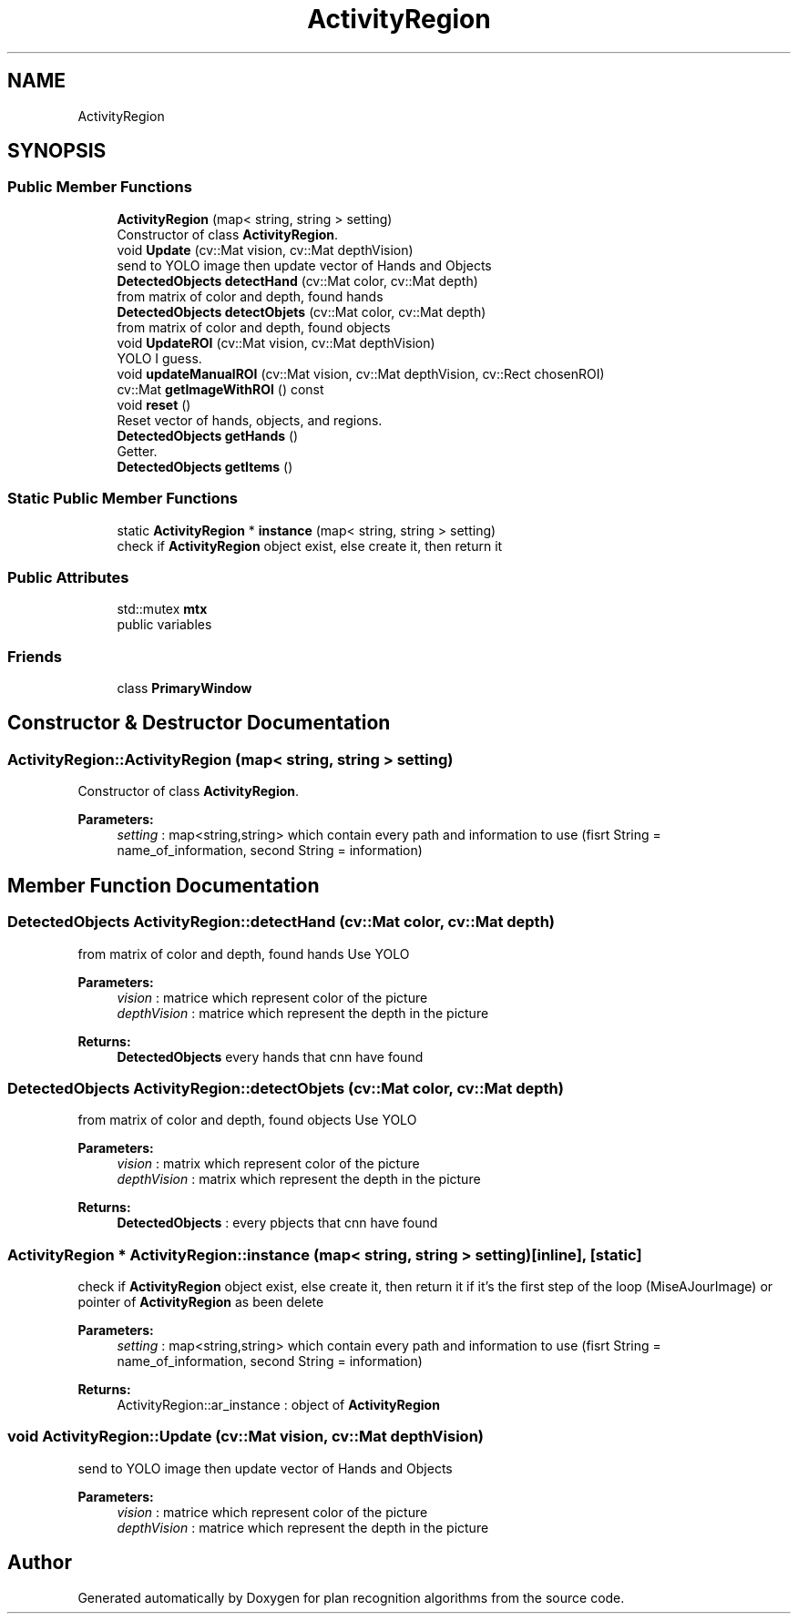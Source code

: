 .TH "ActivityRegion" 3 "Mon Aug 19 2019" "plan recognition algorithms" \" -*- nroff -*-
.ad l
.nh
.SH NAME
ActivityRegion
.SH SYNOPSIS
.br
.PP
.SS "Public Member Functions"

.in +1c
.ti -1c
.RI "\fBActivityRegion\fP (map< string, string > setting)"
.br
.RI "Constructor of class \fBActivityRegion\fP\&. "
.ti -1c
.RI "void \fBUpdate\fP (cv::Mat vision, cv::Mat depthVision)"
.br
.RI "send to YOLO image then update vector of Hands and Objects "
.ti -1c
.RI "\fBDetectedObjects\fP \fBdetectHand\fP (cv::Mat color, cv::Mat depth)"
.br
.RI "from matrix of color and depth, found hands "
.ti -1c
.RI "\fBDetectedObjects\fP \fBdetectObjets\fP (cv::Mat color, cv::Mat depth)"
.br
.RI "from matrix of color and depth, found objects "
.ti -1c
.RI "void \fBUpdateROI\fP (cv::Mat vision, cv::Mat depthVision)"
.br
.RI "YOLO I guess\&. "
.ti -1c
.RI "void \fBupdateManualROI\fP (cv::Mat vision, cv::Mat depthVision, cv::Rect chosenROI)"
.br
.ti -1c
.RI "cv::Mat \fBgetImageWithROI\fP () const"
.br
.ti -1c
.RI "void \fBreset\fP ()"
.br
.RI "Reset vector of hands, objects, and regions\&. "
.ti -1c
.RI "\fBDetectedObjects\fP \fBgetHands\fP ()"
.br
.RI "Getter\&. "
.ti -1c
.RI "\fBDetectedObjects\fP \fBgetItems\fP ()"
.br
.in -1c
.SS "Static Public Member Functions"

.in +1c
.ti -1c
.RI "static \fBActivityRegion\fP * \fBinstance\fP (map< string, string > setting)"
.br
.RI "check if \fBActivityRegion\fP object exist, else create it, then return it "
.in -1c
.SS "Public Attributes"

.in +1c
.ti -1c
.RI "std::mutex \fBmtx\fP"
.br
.RI "public variables "
.in -1c
.SS "Friends"

.in +1c
.ti -1c
.RI "class \fBPrimaryWindow\fP"
.br
.in -1c
.SH "Constructor & Destructor Documentation"
.PP 
.SS "ActivityRegion::ActivityRegion (map< string, string > setting)"

.PP
Constructor of class \fBActivityRegion\fP\&. 
.PP
\fBParameters:\fP
.RS 4
\fIsetting\fP : map<string,string> which contain every path and information to use (fisrt String = name_of_information, second String = information) 
.RE
.PP

.SH "Member Function Documentation"
.PP 
.SS "\fBDetectedObjects\fP ActivityRegion::detectHand (cv::Mat color, cv::Mat depth)"

.PP
from matrix of color and depth, found hands Use YOLO 
.PP
\fBParameters:\fP
.RS 4
\fIvision\fP : matrice which represent color of the picture 
.br
\fIdepthVision\fP : matrice which represent the depth in the picture 
.RE
.PP
\fBReturns:\fP
.RS 4
\fBDetectedObjects\fP every hands that cnn have found 
.RE
.PP

.SS "\fBDetectedObjects\fP ActivityRegion::detectObjets (cv::Mat color, cv::Mat depth)"

.PP
from matrix of color and depth, found objects Use YOLO 
.PP
\fBParameters:\fP
.RS 4
\fIvision\fP : matrix which represent color of the picture 
.br
\fIdepthVision\fP : matrix which represent the depth in the picture 
.RE
.PP
\fBReturns:\fP
.RS 4
\fBDetectedObjects\fP : every pbjects that cnn have found 
.RE
.PP

.SS "\fBActivityRegion\fP * ActivityRegion::instance (map< string, string > setting)\fC [inline]\fP, \fC [static]\fP"

.PP
check if \fBActivityRegion\fP object exist, else create it, then return it if it's the first step of the loop (MiseAJourImage) or pointer of \fBActivityRegion\fP as been delete 
.PP
\fBParameters:\fP
.RS 4
\fIsetting\fP : map<string,string> which contain every path and information to use (fisrt String = name_of_information, second String = information) 
.RE
.PP
\fBReturns:\fP
.RS 4
ActivityRegion::ar_instance : object of \fBActivityRegion\fP 
.RE
.PP

.SS "void ActivityRegion::Update (cv::Mat vision, cv::Mat depthVision)"

.PP
send to YOLO image then update vector of Hands and Objects 
.PP
\fBParameters:\fP
.RS 4
\fIvision\fP : matrice which represent color of the picture 
.br
\fIdepthVision\fP : matrice which represent the depth in the picture 
.RE
.PP


.SH "Author"
.PP 
Generated automatically by Doxygen for plan recognition algorithms from the source code\&.
